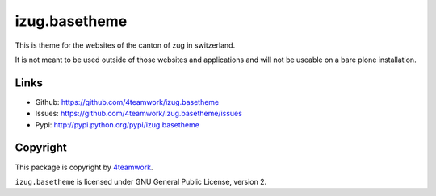 izug.basetheme
==============

This is theme for the websites of the canton of zug in switzerland.

It is not meant to be used outside of those websites and applications and will not be
useable on a bare plone installation.


Links
-----

- Github: https://github.com/4teamwork/izug.basetheme
- Issues: https://github.com/4teamwork/izug.basetheme/issues
- Pypi: http://pypi.python.org/pypi/izug.basetheme


Copyright
---------

This package is copyright by `4teamwork <http://www.4teamwork.ch/>`_.

``izug.basetheme`` is licensed under GNU General Public License, version 2.

